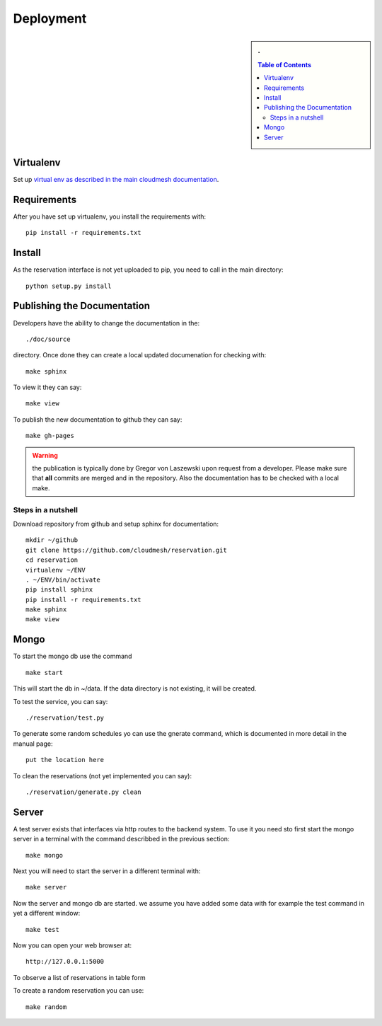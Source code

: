 Deployment
======================================================================

.. sidebar:: 
   . 

  .. contents:: Table of Contents
     :depth: 5

..

Virtualenv
----------------------------------------------------------------------

Set up `virtual env as described in the main cloudmesh documentation <http://cloudmesh.futuregrid.org/cloudmesh/developer.html#virtualenv>`_.


Requirements
----------------------------------------------------------------------

After you have set up virtualenv, you install the requirements with::

  pip install -r requirements.txt


Install
----------------------------------------------------------------------

As the reservation interface is not yet uploaded to pip, you need to
call in the main directory::

  python setup.py install


Publishing the Documentation
----------------------------------------------------------------------

Developers have the ability to change the documentation in the::

  ./doc/source

directory. Once done they can create a local updated documenation for
checking with::

  make sphinx

To view it they can say::

  make view

To publish the new documentation to github they can say::

  make gh-pages

.. warning:: the publication is typically done by Gregor von Laszewski
	     upon request from a developer. Please make sure that
	     **all** commits are merged and in the repository. Also
	     the documentation has to be checked with a local make.

Steps in a nutshell
^^^^^^^^^^^^^^^^^^^^^^^^^^^^^^^^^^^^^^^^^^^^^^^^^^^^^^^^^^^^^^^^^^^^^^

Download repository from github and setup sphinx for documentation::

 mkdir ~/github
 git clone https://github.com/cloudmesh/reservation.git
 cd reservation
 virtualenv ~/ENV
 . ~/ENV/bin/activate
 pip install sphinx
 pip install -r requirements.txt
 make sphinx
 make view
 
Mongo
----------------------------------------------------------------------

To start the mongo db use the command

::

   make start

This will start the db in ~/data. If the data directory is not
existing, it will be created.


To test the service, you can say::

   ./reservation/test.py

To generate some random schedules yo can use the gnerate command,
which is documented in more detail in the manual page::

   put the location here

To clean the reservations (not yet implemented you can say)::

   ./reservation/generate.py clean

Server
----------------------------------------------------------------------

A test server exists that interfaces via http routes to the backend
system. To use it you need sto first start the mongo server in a
terminal with the command describbed in the previous section::

  make mongo

Next you will need to start the server in a different terminal with::

  make server

Now the server and mongo db are started. we assume you have added some
data with for example the test command in yet a different window::

  make test

Now you can open your web browser at::

  http://127.0.0.1:5000

To observe a list of reservations in table form 

To create a random reservation you can use::

  make random
